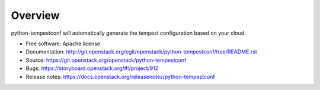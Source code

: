 ========
Overview
========

python-tempestconf will automatically generate the tempest configuration
based on your cloud.

-  Free software: Apache license
-  Documentation:
   http://git.openstack.org/cgit/openstack/python-tempestconf/tree/README.rst
-  Source: https://git.openstack.org/openstack/python-tempestconf
-  Bugs: https://storyboard.openstack.org/#!/project/912
-  Release notes: https://docs.openstack.org/releasenotes/python-tempestconf

